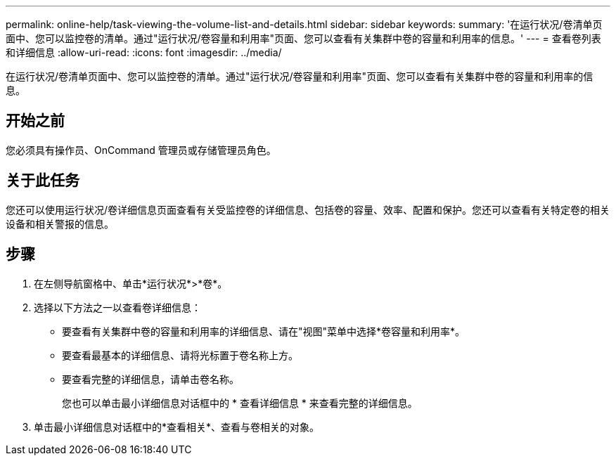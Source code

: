 ---
permalink: online-help/task-viewing-the-volume-list-and-details.html 
sidebar: sidebar 
keywords:  
summary: '在运行状况/卷清单页面中、您可以监控卷的清单。通过"运行状况/卷容量和利用率"页面、您可以查看有关集群中卷的容量和利用率的信息。' 
---
= 查看卷列表和详细信息
:allow-uri-read: 
:icons: font
:imagesdir: ../media/


[role="lead"]
在运行状况/卷清单页面中、您可以监控卷的清单。通过"运行状况/卷容量和利用率"页面、您可以查看有关集群中卷的容量和利用率的信息。



== 开始之前

您必须具有操作员、OnCommand 管理员或存储管理员角色。



== 关于此任务

您还可以使用运行状况/卷详细信息页面查看有关受监控卷的详细信息、包括卷的容量、效率、配置和保护。您还可以查看有关特定卷的相关设备和相关警报的信息。



== 步骤

. 在左侧导航窗格中、单击*运行状况*>*卷*。
. 选择以下方法之一以查看卷详细信息：
+
** 要查看有关集群中卷的容量和利用率的详细信息、请在"视图"菜单中选择*卷容量和利用率*。
** 要查看最基本的详细信息、请将光标置于卷名称上方。
** 要查看完整的详细信息，请单击卷名称。
+
您也可以单击最小详细信息对话框中的 * 查看详细信息 * 来查看完整的详细信息。



. 单击最小详细信息对话框中的*查看相关*、查看与卷相关的对象。

